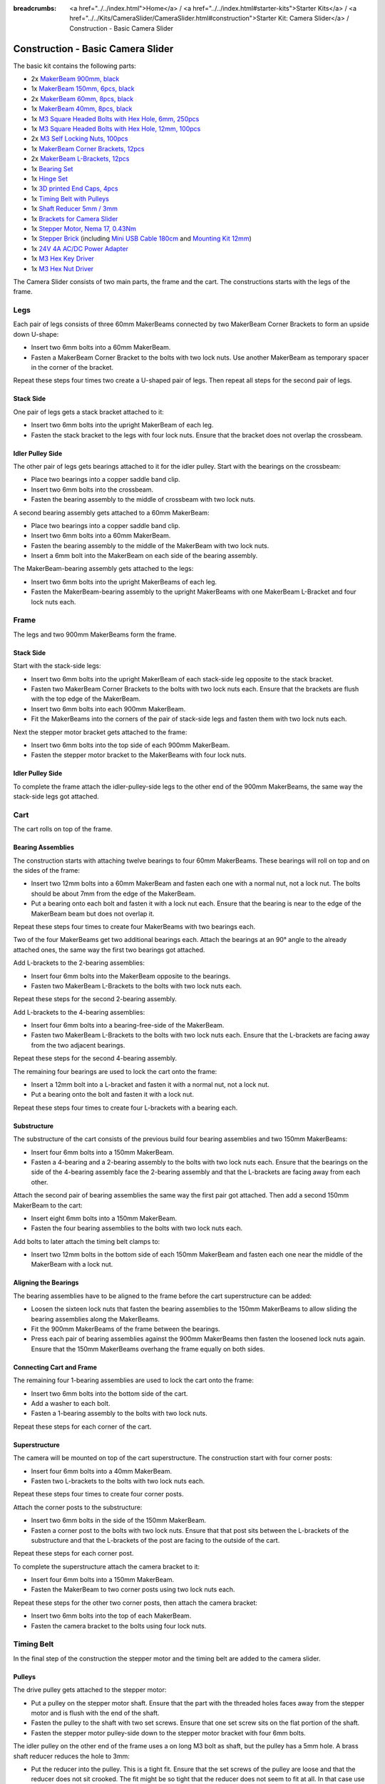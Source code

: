 
:breadcrumbs: <a href="../../index.html">Home</a> / <a href="../../index.html#starter-kits">Starter Kits</a> / <a href="../../Kits/CameraSlider/CameraSlider.html#construction">Starter Kit: Camera Slider</a> / Construction - Basic Camera Slider

.. _starter_kit_camera_slider_construction_basic:

Construction - Basic Camera Slider
==================================

The basic kit contains the following parts:

* 2x `MakerBeam 900mm, black <https://www.tinkerforge.com/en/shop/makerbeam/beams/makerbeam-900mm-1-piece-black.html>`__
* 1x `MakerBeam 150mm, 6pcs, black <https://www.tinkerforge.com/en/shop/makerbeam/beams/makerbeam-150mm-6pcs-black.html>`__
* 2x `MakerBeam 60mm, 8pcs, black <https://www.tinkerforge.com/en/shop/makerbeam/beams/makerbeam-60mm-8pcs-black.html>`__
* 1x `MakerBeam 40mm, 8pcs, black <https://www.tinkerforge.com/en/shop/makerbeam/beams/makerbeam-40mm-8pcs-black.html>`__
* 1x `M3 Square Headed Bolts with Hex Hole, 6mm, 250pcs <https://www.tinkerforge.com/en/shop/makerbeam/nuts-bolts/250-m3-square-headed-bolts-with-hex-hole-6mm.html>`__
* 1x `M3 Square Headed Bolts with Hex Hole, 12mm, 100pcs <https://www.tinkerforge.com/en/shop/makerbeam/nuts-bolts/100-m3-square-headed-bolts-with-hex-hole-12mm.html>`__
* 2x `M3 Self Locking Nuts, 100pcs <https://www.tinkerforge.com/en/shop/makerbeam/nuts-bolts/100-m3-self-locking-nuts.html>`__
* 1x `MakerBeam Corner Brackets, 12pcs <https://www.tinkerforge.com/en/shop/makerbeam/brackets/makerbeam-corner-brackets-12pcs.html>`__
* 2x `MakerBeam L-Brackets, 12pcs <https://www.tinkerforge.com/en/shop/makerbeam/brackets/makerbeam-l-brackets-12pcs.html>`__
* 1x `Bearing Set <https://www.tinkerforge.com/en/shop/makerbeam/accessories/bearing-set.html>`__
* 1x `Hinge Set <https://www.tinkerforge.com/en/shop/makerbeam/accessories/hinge-set.html>`__
* 1x `3D printed End Caps, 4pcs <https://www.tinkerforge.com/en/shop/makerbeam/accessories/3d-printed-end-caps.html>`__
* 1x `Timing Belt with Pulleys <https://www.tinkerforge.com/en/shop/accessories/mounting/timing-belt-with-pulleys.html>`__
* 1x `Shaft Reducer 5mm / 3mm <https://www.tinkerforge.com/en/shop/accessories/mounting/shaft-reducer-5mm-3mm.html>`__
* 1x `Brackets for Camera Slider <https://www.tinkerforge.com/en/shop/accessories/mounting/brackets-for-camera-slider.html>`__
* 1x `Stepper Motor, Nema 17, 0.43Nm <https://www.tinkerforge.com/en/shop/accessories/motors/stepper-motor-nema-17-043nm.html>`__
* 1x `Stepper Brick <https://www.tinkerforge.com/en/shop/bricks/stepper-brick.html>`__
  (including `Mini USB Cable 180cm <https://www.tinkerforge.com/en/shop/accessories/cable/mini-usb-cable-180cm.html>`__ and
  `Mounting Kit 12mm <https://www.tinkerforge.com/en/shop/accessories/mounting/mounting-kit-12mm.html>`__)
* 1x `24V 4A AC/DC Power Adapter <https://www.tinkerforge.com/en/shop/power-supplies/24v-4a-ac-dc-power-adapter.html>`__
* 1x `M3 Hex Key Driver <https://www.tinkerforge.com/en/shop/makerbeam/accessories/m3-hex-key-driver.html>`__
* 1x `M3 Hex Nut Driver <https://www.tinkerforge.com/en/shop/makerbeam/accessories/m3-hex-nut-driver.html>`__

The Camera Slider consists of two main parts, the frame and the cart. The
constructions starts with the legs of the frame.

Legs
----

Each pair of legs consists of three 60mm MakerBeams connected by two MakerBeam
Corner Brackets to form an upside down U-shape:

* Insert two 6mm bolts into a 60mm MakerBeam.
* Fasten a MakerBeam Corner Bracket to the bolts with two lock nuts. Use another
  MakerBeam as temporary spacer in the corner of the bracket.

Repeat these steps four times two create a U-shaped pair of legs. Then repeat
all steps for the second pair of legs.

.. image:: /Images/Kits/kit_camera_slider_step1_350.jpg
   :scale: 100 %
   :alt: MakerBeam with two 6mm bolts
   :align: center
   :target: ../../_images/Kits/kit_camera_slider_step1_1500.jpg

.. image:: /Images/Kits/kit_camera_slider_step2_350.jpg
   :scale: 100 %
   :alt: MakerBeam with corner bracket
   :align: center
   :target: ../../_images/Kits/kit_camera_slider_step2_1500.jpg

.. image:: /Images/Kits/kit_camera_slider_step3_350.jpg
   :scale: 100 %
   :alt: Partial pair of legs with temporary spacer
   :align: center
   :target: ../../_images/Kits/kit_camera_slider_step3_1500.jpg

.. image:: /Images/Kits/kit_camera_slider_step4_350.jpg
   :scale: 100 %
   :alt: Complete pair of legs
   :align: center
   :target: ../../_images/Kits/kit_camera_slider_step4_1500.jpg

Stack Side
^^^^^^^^^^

One pair of legs gets a stack bracket attached to it:

* Insert two 6mm bolts into the upright MakerBeam of each leg.
* Fasten the stack bracket to the legs with four lock nuts. Ensure that the
  bracket does not overlap the crossbeam.

.. image:: /Images/Kits/kit_camera_slider_step5_350.jpg
   :scale: 100 %
   :alt: Pair of legs with stack bracket
   :align: center
   :target: ../../_images/Kits/kit_camera_slider_step5_1500.jpg

Idler Pulley Side
^^^^^^^^^^^^^^^^^

The other pair of legs gets bearings attached to it for the idler pulley. Start
with the bearings on the crossbeam:

* Place two bearings into a copper saddle band clip.
* Insert two 6mm bolts into the crossbeam.
* Fasten the bearing assembly to the middle of crossbeam with two lock nuts.

.. image:: /Images/Kits/kit_camera_slider_step6_350.jpg
   :scale: 100 %
   :alt: Two bearings in a copper saddle band clip
   :align: center
   :target: ../../_images/Kits/kit_camera_slider_step6_1500.jpg

.. image:: /Images/Kits/kit_camera_slider_step7_350.jpg
   :scale: 100 %
   :alt: Pair of legs with bearings
   :align: center
   :target: ../../_images/Kits/kit_camera_slider_step7_1500.jpg

A second bearing assembly gets attached to a 60mm MakerBeam:

* Place two bearings into a copper saddle band clip.
* Insert two 6mm bolts into a 60mm MakerBeam.
* Fasten the bearing assembly to the middle of the MakerBeam with two lock nuts.
* Insert a 6mm bolt into the MakerBeam on each side of the bearing assembly.

.. image:: /Images/Kits/kit_camera_slider_step8_350.jpg
   :scale: 100 %
   :alt: MakerBeam with bearing assembly and 6mm bolts
   :align: center
   :target: ../../_images/Kits/kit_camera_slider_step8_1500.jpg

The MakerBeam-bearing assembly gets attached to the legs:

* Insert two 6mm bolts into the upright MakerBeams of each leg.
* Fasten the MakerBeam-bearing assembly to the upright MakerBeams with one
  MakerBeam L-Bracket and four lock nuts each.

.. image:: /Images/Kits/kit_camera_slider_step9_350.jpg
   :scale: 100 %
   :alt: Pair of legs with bearings
   :align: center
   :target: ../../_images/Kits/kit_camera_slider_step9_1500.jpg

Frame
-----

The legs and two 900mm MakerBeams form the frame.

Stack Side
^^^^^^^^^^

Start with the stack-side legs:

* Insert two 6mm bolts into the upright MakerBeam of each stack-side leg
  opposite to the stack bracket.
* Fasten two MakerBeam Corner Brackets to the bolts with two lock nuts each.
  Ensure that the brackets are flush with the top edge of the MakerBeam.
* Insert two 6mm bolts into each 900mm MakerBeam.
* Fit the MakerBeams into the corners of the pair of stack-side legs and fasten
  them with two lock nuts each.

.. image:: /Images/Kits/kit_camera_slider_step10_350.jpg
   :scale: 100 %
   :alt: Stack-side legs with corner brackets
   :align: center
   :target: ../../_images/Kits/kit_camera_slider_step10_1500.jpg

.. image:: /Images/Kits/kit_camera_slider_step11_350.jpg
   :scale: 100 %
   :alt: Bottom view of stack-side legs with 900mm MakerBeams
   :align: center
   :target: ../../_images/Kits/kit_camera_slider_step11_1500.jpg

.. image:: /Images/Kits/kit_camera_slider_step12_350.jpg
   :scale: 100 %
   :alt: Front view of stack-side legs with 900mm MakerBeams
   :align: center
   :target: ../../_images/Kits/kit_camera_slider_step12_1500.jpg

Next the stepper motor bracket gets attached to the frame:

* Insert two 6mm bolts into the top side of each 900mm MakerBeam.
* Fasten the stepper motor bracket to the MakerBeams with four lock nuts.

.. image:: /Images/Kits/kit_camera_slider_step13_350.jpg
   :scale: 100 %
   :alt: Stepper motor bracket
   :align: center
   :target: ../../_images/Kits/kit_camera_slider_step13_1500.jpg

Idler Pulley Side
^^^^^^^^^^^^^^^^^

To complete the frame attach the idler-pulley-side legs to the other end of the
900mm MakerBeams, the same way the stack-side legs got attached.

.. image:: /Images/Kits/kit_camera_slider_step14_350.jpg
   :scale: 100 %
   :alt: Front view of idler-pulley-side legs with 900mm MakerBeams
   :align: center
   :target: ../../_images/Kits/kit_camera_slider_step14_1500.jpg

Cart
----

The cart rolls on top of the frame.

Bearing Assemblies
^^^^^^^^^^^^^^^^^^

The construction starts with attaching twelve bearings to four 60mm MakerBeams.
These bearings will roll on top and on the sides of the frame:

* Insert two 12mm bolts into a 60mm MakerBeam and fasten each one with a
  normal nut, not a lock nut. The bolts should be about 7mm from the edge of
  the MakerBeam.
* Put a bearing onto each bolt and fasten it with a lock nut each. Ensure that
  the bearing is near to the edge of the MakerBeam beam but does not overlap it.

Repeat these steps four times to create four MakerBeams with two bearings each.

.. image:: /Images/Kits/kit_camera_slider_step15_350.jpg
   :scale: 100 %
   :alt: MakerBeam with two 12mm bolts
   :align: center
   :target: ../../_images/Kits/kit_camera_slider_step15_1500.jpg

.. image:: /Images/Kits/kit_camera_slider_step16_350.jpg
   :scale: 100 %
   :alt: MakerBeam with two bearings near to its edges
   :align: center
   :target: ../../_images/Kits/kit_camera_slider_step16_1500.jpg

Two of the four MakerBeams get two additional bearings each. Attach the
bearings at an 90° angle to the already attached ones, the same way the first
two bearings got attached.

.. image:: /Images/Kits/kit_camera_slider_step17_350.jpg
   :scale: 100 %
   :alt: MakerBeam with four bearings near to its edges
   :align: center
   :target: ../../_images/Kits/kit_camera_slider_step17_1500.jpg

Add L-brackets to the 2-bearing assemblies:

* Insert four 6mm bolts into the MakerBeam opposite to the bearings.
* Fasten two MakerBeam L-Brackets to the bolts with two lock nuts each.

Repeat these steps for the second 2-bearing assembly.

.. image:: /Images/Kits/kit_camera_slider_step18_350.jpg
   :scale: 100 %
   :alt: MakerBeam with two bearings and two L-brackets
   :align: center
   :target: ../../_images/Kits/kit_camera_slider_step18_1500.jpg

Add L-brackets to the 4-bearing assemblies:

* Insert four 6mm bolts into a bearing-free-side of the MakerBeam.
* Fasten two MakerBeam L-Brackets to the bolts with two lock nuts each. Ensure
  that the L-brackets are facing away from the two adjacent bearings.

Repeat these steps for the second 4-bearing assembly.

.. image:: /Images/Kits/kit_camera_slider_step19_350.jpg
   :scale: 100 %
   :alt: MakerBeam with four bearings and two L-brackets
   :align: center
   :target: ../../_images/Kits/kit_camera_slider_step19_1500.jpg

The remaining four bearings are used to lock the cart onto the frame:

* Insert a 12mm bolt into a L-bracket and fasten it with a normal nut, not a
  lock nut.
* Put a bearing onto the bolt and fasten it with a lock nut.

Repeat these steps four times to create four L-brackets with a bearing each.

.. image:: /Images/Kits/kit_camera_slider_step20_350.jpg
   :scale: 100 %
   :alt: L-bracket with 12mm bolt and normal nut
   :align: center
   :target: ../../_images/Kits/kit_camera_slider_step20_1500.jpg

.. image:: /Images/Kits/kit_camera_slider_step21_350.jpg
   :scale: 100 %
   :alt: Complete bottom 1-bearing assembly
   :align: center
   :target: ../../_images/Kits/kit_camera_slider_step21_1500.jpg

Substructure
^^^^^^^^^^^^

The substructure of the cart consists of the previous build four bearing 
assemblies and two 150mm MakerBeams:

* Insert four 6mm bolts into a 150mm MakerBeam.
* Fasten a 4-bearing and a 2-bearing assembly to the bolts with two lock nuts
  each. Ensure that the bearings on the side of the 4-bearing assembly face the
  2-bearing assembly and that the L-brackets are facing away from each other.

.. image:: /Images/Kits/kit_camera_slider_step22_350.jpg
   :scale: 100 %
   :alt: Top view of attached bearing assemblies
   :align: center
   :target: ../../_images/Kits/kit_camera_slider_step22_1500.jpg

.. image:: /Images/Kits/kit_camera_slider_step23_350.jpg
   :scale: 100 %
   :alt: Bottom view of attached bearing assemblies
   :align: center
   :target: ../../_images/Kits/kit_camera_slider_step23_1500.jpg

.. image:: /Images/Kits/kit_camera_slider_step24_350.jpg
   :scale: 100 %
   :alt: Bottom view of MakerBeam between bearing assemblies
   :align: center
   :target: ../../_images/Kits/kit_camera_slider_step24_1500.jpg

Attach the second pair of bearing assemblies the same way the first pair got
attached. Then add a second 150mm MakerBeam to the cart:

* Insert eight 6mm bolts into a 150mm MakerBeam.
* Fasten the four bearing assemblies to the bolts with two lock nuts each.

.. image:: /Images/Kits/kit_camera_slider_step25_350.jpg
   :scale: 100 %
   :alt: Four bearing assemblies connected by two MakerBeams
   :align: center
   :target: ../../_images/Kits/kit_camera_slider_step25_1500.jpg

Add bolts to later attach the timing belt clamps to:

* Insert two 12mm bolts in the bottom side of each 150mm MakerBeam and fasten
  each one near the middle of the MakerBeam with a lock nut.

.. image:: /Images/Kits/kit_camera_slider_step26_350.jpg
   :scale: 100 %
   :alt: Bottom view of MakerBeam between bearing assemblies
   :align: center
   :target: ../../_images/Kits/kit_camera_slider_step26_1500.jpg

Aligning the Bearings
^^^^^^^^^^^^^^^^^^^^^

The bearing assemblies have to be aligned to the frame before the cart
superstructure can be added:

* Loosen the sixteen lock nuts that fasten the bearing assemblies to the 150mm
  MakerBeams to allow sliding the bearing assemblies along the MakerBeams.
* Fit the 900mm MakerBeams of the frame between the bearings.
* Press each pair of bearing assemblies against the 900mm MakerBeams then
  fasten the loosened lock nuts again. Ensure that the 150mm MakerBeams
  overhang the frame equally on both sides.

.. image:: /Images/Kits/kit_camera_slider_step27_350.jpg
   :scale: 100 %
   :alt: Aligning cart substructure on top of 900mm MakerBeams
   :align: center
   :target: ../../_images/Kits/kit_camera_slider_step27_1500.jpg

Connecting Cart and Frame
^^^^^^^^^^^^^^^^^^^^^^^^^

The remaining four 1-bearing assemblies are used to lock the cart onto the
frame:

* Insert two 6mm bolts into the bottom side of the cart.
* Add a washer to each bolt.
* Fasten a 1-bearing assembly to the bolts with two lock nuts.

Repeat these steps for each corner of the cart.

.. image:: /Images/Kits/kit_camera_slider_step28_350.jpg
   :scale: 100 %
   :alt: Bottom view of substructure with 6mm bolts and washer
   :align: center
   :target: ../../_images/Kits/kit_camera_slider_step28_1500.jpg

.. image:: /Images/Kits/kit_camera_slider_step29_350.jpg
   :scale: 100 %
   :alt: Bottom view of substructure with 1-bearing assembly
   :align: center
   :target: ../../_images/Kits/kit_camera_slider_step29_1500.jpg

Superstructure
^^^^^^^^^^^^^^

The camera will be mounted on top of the cart superstructure. The
construction start with four corner posts:

* Insert four 6mm bolts into a 40mm MakerBeam.
* Fasten two L-brackets to the bolts with two lock nuts each.

Repeat these steps four times to create four corner posts.

.. image:: /Images/Kits/kit_camera_slider_step30_350.jpg
   :scale: 100 %
   :alt: Cart superstructure corner post
   :align: center
   :target: ../../_images/Kits/kit_camera_slider_step30_1500.jpg

Attach the corner posts to the substructure:

* Insert two 6mm bolts in the side of the 150mm MakerBeam.
* Fasten a corner post to the bolts with two lock nuts. Ensure that that post
  sits between the L-brackets of the substructure and that the L-brackets of
  the post are facing to the outside of the cart.

Repeat these steps for each corner post.

.. image:: /Images/Kits/kit_camera_slider_step31_350.jpg
   :scale: 100 %
   :alt: Cart with corner post
   :align: center
   :target: ../../_images/Kits/kit_camera_slider_step31_1500.jpg

To complete the superstructure attach the camera bracket to it:

* Insert four 6mm bolts into a 150mm MakerBeam.
* Fasten the MakerBeam to two corner posts using two lock nuts each.

Repeat these steps for the other two corner posts, then attach the camera
bracket:

* Insert two 6mm bolts into the top of each MakerBeam.
* Fasten the camera bracket to the bolts using four lock nuts.

.. image:: /Images/Kits/kit_camera_slider_step32_350.jpg
   :scale: 100 %
   :alt: Complete cart
   :align: center
   :target: ../../_images/Kits/kit_camera_slider_step32_1500.jpg

Timing Belt
-----------

In the final step of the construction the stepper motor and the timing belt are
added to the camera slider.

Pulleys
^^^^^^^

The drive pulley gets attached to the stepper motor:

* Put a pulley on the stepper motor shaft. Ensure that the part with the
  threaded holes faces away from the stepper motor and is flush with the end
  of the shaft.
* Fasten the pulley to the shaft with two set screws. Ensure that one set
  screw sits on the flat portion of the shaft.
* Fasten the stepper motor pulley-side down to the stepper motor bracket with
  four 6mm bolts.

.. image:: /Images/Kits/kit_camera_slider_step33_350.jpg
   :scale: 100 %
   :alt: Bottom view of stepper motor with pulley
   :align: center
   :target: ../../_images/Kits/kit_camera_slider_step33_1500.jpg

The idler pulley on the other end of the frame uses a on long M3 bolt as shaft,
but the pulley has a 5mm hole. A brass shaft reducer reduces the hole to 3mm:

* Put the reducer into the pulley. This is a tight fit. Ensure that the
  set screws of the pulley are loose and that the reducer does not sit crooked.
  The fit might be so tight that the reducer does not seem to fit at all. In
  that case use pliers, a vice, a hammer or a similar tool to apply light force
  to press the reducer into the pulley.
* Fasten the two set screws.
* Install the modified pulley between the two bearing assemblies with a long
  M3 bolt. You might need to adjust the alignment of the bearings to make the
  bolt fit properly.

.. image:: /Images/Kits/kit_camera_slider_step34_100.jpg
   :scale: 100 %
   :alt: Pulley and shaft reducer
   :align: center
   :target: ../../_images/Kits/kit_camera_slider_step34_1500.jpg

.. image:: /Images/Kits/kit_camera_slider_step35_100.jpg
   :scale: 100 %
   :alt: Pulley with reducer installed
   :align: center
   :target: ../../_images/Kits/kit_camera_slider_step35_1500.jpg

.. image:: /Images/Kits/kit_camera_slider_step36_350.jpg
   :scale: 100 %
   :alt: Idler-pulley-side legs with pulley installed
   :align: center
   :target: ../../_images/Kits/kit_camera_slider_step36_1500.jpg

Clamps
^^^^^^

The timing belt clamps get attached to a 60mm MakerBeam:

* Insert two 6mm bolts into a 60mm MakerBeam.
* Fasten a L-bracket to each bolt with a lock nut.

.. image:: /Images/Kits/kit_camera_slider_step37_350.jpg
   :scale: 100 %
   :alt: MakerBeam with two L-brackets
   :align: center
   :target: ../../_images/Kits/kit_camera_slider_step37_1500.jpg

While the cart substructure was built, four 12mm bolts with lock nuts were added
to the bottom side of the cart:

* Realign those 12mm bolts so that one bolt on each side of the cart sits in
  the middle of the cart.
* Realign the other two bolts so that the 60mm MakerBeam with the two
  L-brackets fits onto the four bolts. Ensure that the MakerBeam sits in the
  middle of the cart.

.. image:: /Images/Kits/kit_camera_slider_step38_350.jpg
   :scale: 100 %
   :alt: Bottom view of realigned 12mm bolts
   :align: center
   :target: ../../_images/Kits/kit_camera_slider_step38_1500.jpg

Two L-brackets form a timing belt clamp:

* Connect two L-brackets using two 12mm bolts and two lock nuts.
* Put one end of the timing belt between the L-brackets and fasten it with the
  lock nuts. Ensure that the smooth side of the belt faces in the same
  direction as the lock nuts and that the L-brackets face in the direction of
  the belt end.

Repeat these steps for the other end of the timing belt.

.. image:: /Images/Kits/kit_camera_slider_step39_350.jpg
   :scale: 100 %
   :alt: Timing belt clamp
   :align: center
   :target: ../../_images/Kits/kit_camera_slider_step39_1500.jpg

Attach the clamps to the 60mm MakerBeam:

* Insert four 12mm bolts into the side of the 60mm MakerBeam.
* Fasten the clamps to the bolts with two lock nuts each, but do not fully
  tighten the second clamp to be able to adjust the belt length later. Ensure
  that the belt forms a loop with no twists and its smooth side facing
  outwards.
* Put the MakerBeam-clamp assembly back into the bottom of the cart onto the
  four 12mm bolts and loop the belt around the drive and the idler pulley.
  Ensure that the part with the threaded holes faces down on both pulleys.

.. image:: /Images/Kits/kit_camera_slider_step40_350.jpg
   :scale: 100 %
   :alt: Timing belt clamps attached to MakerBeam
   :align: center
   :target: ../../_images/Kits/kit_camera_slider_step40_1500.jpg

.. image:: /Images/Kits/kit_camera_slider_step41_600.jpg
   :scale: 100 %
   :alt: Timing belt overview
   :align: center
   :target: ../../_images/Kits/kit_camera_slider_step41_1500.jpg

After the timing belt is installed it has to be tensioned:

* Loosen the stepper motor bracket and move it to a position 1cm away from the
  end of the frame.
* Reduce the length of the timing belt loop to remove all slack.
* Fasten the second clamp that was left loose.
* Tension the timing belt by pushing the stepper motor bracket towards the
  end of the frame.
* Fasten the stepper motor bracket again.

.. image:: /Images/Kits/kit_camera_slider_step42_350.jpg
   :scale: 100 %
   :alt: Timing belt connected to cart
   :align: center
   :target: ../../_images/Kits/kit_camera_slider_step42_1500.jpg

.. image:: /Images/Kits/kit_camera_slider_step43_350.jpg
   :scale: 100 %
   :alt: Tensioning the timing belt
   :align: center
   :target: ../../_images/Kits/kit_camera_slider_step43_1500.jpg

Stepper Brick
-------------

Almost done. The final step it to add the Stepper Brick and the 3D printed end
caps:

* Fasten the Stepper Brick to the stack bracket with four 10mm spacers and
  eight 6mm bolts from the Stepper Brick's mounting kit.
* Put a 3D printed end cap on each leg.

.. image:: /Images/Kits/kit_camera_slider_step44_350.jpg
   :scale: 100 %
   :alt: Stepper Brick on bracket
   :align: center
   :target: ../../_images/Kits/kit_camera_slider_step44_1500.jpg


Done!
-----

The camera slider is now fully assembled. You will also have some leftover
parts.

.. image:: /Images/Kits/kit_camera_slider_complete1_600.jpg
   :scale: 100 %
   :alt: Complete camera slider
   :align: center
   :target: ../../_images/Kits/kit_camera_slider_complete1_1500.jpg

.. image:: /Images/Kits/kit_camera_slider_leftover_600.jpg
   :scale: 100 %
   :alt: Leftover parts
   :align: center
   :target: ../../_images/Kits/kit_camera_slider_leftover_1500.jpg
